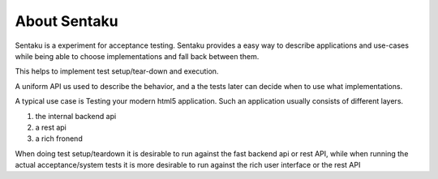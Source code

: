 About Sentaku
==============

.. image:: https://travis-ci.org/RonnyPfannschmidt/Sentaku.svg?branch=master
    :target: https://travis-ci.org/RonnyPfannschmidt/Sentaku

.. image:: https://readthedocs.org/projects/sentaku/badge/?version=latest
  :target: http://sentaku.readthedocs.io/en/latest/

.. image:: https://landscape.io/github/RonnyPfannschmidt/Sentaku/master/landscape.svg?style=flat
   :target: https://landscape.io/github/RonnyPfannschmidt/Sentaku/master
   :alt: Code Health

Sentaku is a experiment for acceptance testing.
Sentaku provides a easy way to describe applications and use-cases
while being able to choose implementations and fall back between them.

This helps to implement test setup/tear-down and execution.

A uniform API us used to describe the behavior,
and a the tests later can decide when to use what implementations.

A typical use case is Testing your modern html5 application.
Such an application usually consists of different layers.

1. the internal backend api
2. a rest api
3. a rich fronend

When doing test setup/teardown it is
desirable to run against the fast backend api or rest API,
while when running the actual acceptance/system tests
it is more desirable to run against the rich user interface or the rest API
